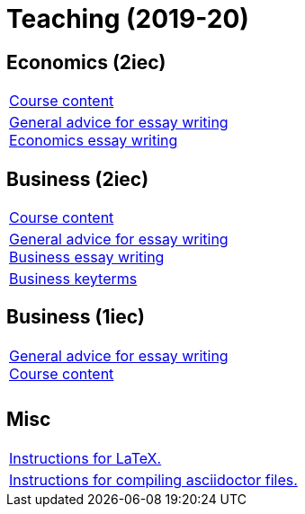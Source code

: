 = Teaching (2019-20)

== Economics (2iec)

[cols="1*"]
|===

|link:teaching/economics2019-20.html[Course content]

|link:teaching/general-essaywriting.html[General advice for essay writing] +
 link:teaching/economics-essaywriting.html[Economics essay writing]


|===

== Business (2iec)

[cols="1*"]
|===

|link:teaching/business2019-20.html[Course content]

|link:teaching/general-essaywriting.html[General advice for essay writing] +
 link:teaching/business-essaywriting.html[Business essay writing]

|link:teaching/business-keyterms.html[Business keyterms]

|===


== Business (1iec)

[cols="1*"]
|===

|link:teaching/general-essaywriting.html[General advice for essay writing] +
 link:teaching/business-1iec-2019-20.html[Course content]

|

|

|===


== Misc

[cols="1*"]
|===

|link:coding/compiling.html[Instructions for LaTeX.]

|link:coding/asciidoctor.html[Instructions for compiling asciidoctor files.]

|===
